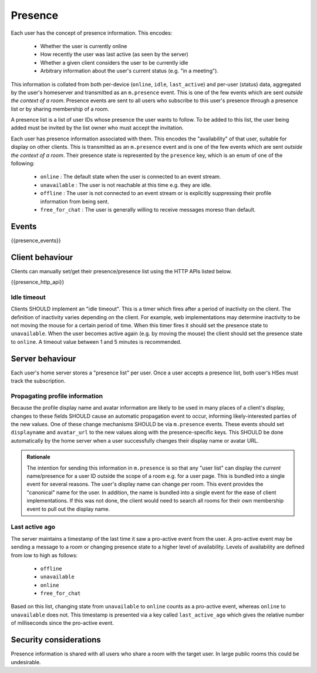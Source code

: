 Presence
========

.. _module:presence:

Each user has the concept of presence information. This encodes:

 * Whether the user is currently online
 * How recently the user was last active (as seen by the server)
 * Whether a given client considers the user to be currently idle
 * Arbitrary information about the user's current status (e.g. "in a meeting").

This information is collated from both per-device (``online``, ``idle``,
``last_active``) and per-user (status) data, aggregated by the user's homeserver
and transmitted as an ``m.presence`` event. This is one of the few events which
are sent *outside the context of a room*. Presence events are sent to all users
who subscribe to this user's presence through a presence list or by sharing
membership of a room.

A presence list is a list of user IDs whose presence the user wants to follow.
To be added to this list, the user being added must be invited by the list owner
who must accept the invitation.
 
Each user has presence information associated with them. This encodes the
"availability" of that user, suitable for display on other clients.
This is transmitted as an ``m.presence`` event and is one of the few events
which are sent *outside the context of a room*. Their presence state is
represented by the ``presence`` key, which is an enum of one of the following:

      - ``online`` : The default state when the user is connected to an event
        stream.
      - ``unavailable`` : The user is not reachable at this time e.g. they are
        idle.
      - ``offline`` : The user is not connected to an event stream or is
        explicitly suppressing their profile information from being sent.
      - ``free_for_chat`` : The user is generally willing to receive messages
        moreso than default.
 

Events
------

{{presence_events}}

Client behaviour
----------------

Clients can manually set/get their presence/presence list using the HTTP APIs
listed below.

{{presence_http_api}}

Idle timeout
~~~~~~~~~~~~

Clients SHOULD implement an "idle timeout". This is a timer which fires after
a period of inactivity on the client. The definition of inactivity varies
depending on the client. For example, web implementations may determine
inactivity to be not moving the mouse for a certain period of time. When this
timer fires it should set the presence state to ``unavailable``. When the user
becomes active again (e.g. by moving the mouse) the client should set the
presence state to ``online``. A timeout value between 1 and 5 minutes is
recommended. 

Server behaviour
----------------

Each user's home server stores a "presence list" per user. Once a user accepts
a presence list, both user's HSes must track the subscription.

Propagating profile information
~~~~~~~~~~~~~~~~~~~~~~~~~~~~~~~

Because the profile display name and avatar information are likely to be used in
many places of a client's display, changes to these fields SHOULD cause an
automatic propagation event to occur, informing likely-interested parties of the
new values. One of these change mechanisms SHOULD be via ``m.presence`` events.
These events should set ``displayname`` and ``avatar_url`` to the new values
along with the presence-specific keys. This SHOULD be done automatically by the
home server when a user successfully changes their display name or avatar URL.

.. admonition:: Rationale

  The intention for sending this information in ``m.presence`` is so that any
  "user list" can display the *current* name/presence for a user ID outside the
  scope of a room e.g. for a user page. This is bundled into a single event for
  several reasons. The user's display name can change per room. This
  event provides the "canonical" name for the user. In addition, the name is
  bundled into a single event for the ease of client implementations. If this
  was not done, the client would need to search all rooms for their own
  membership event to pull out the display name.


Last active ago
~~~~~~~~~~~~~~~
The server maintains a timestamp of the last time it saw a
pro-active event from the user. A pro-active event may be sending a message to a
room or changing presence state to a higher level of availability. Levels of
availability are defined from low to high as follows:

      - ``offline``
      - ``unavailable``
      - ``online``
      - ``free_for_chat``

Based on this list, changing state from ``unavailable`` to ``online`` counts as
a pro-active event, whereas ``online`` to ``unavailable`` does not. This
timestamp is presented via a key called ``last_active_ago`` which gives the
relative number of milliseconds since the pro-active event.

Security considerations
-----------------------
    
Presence information is shared with all users who share a room with the target
user. In large public rooms this could be undesirable.

